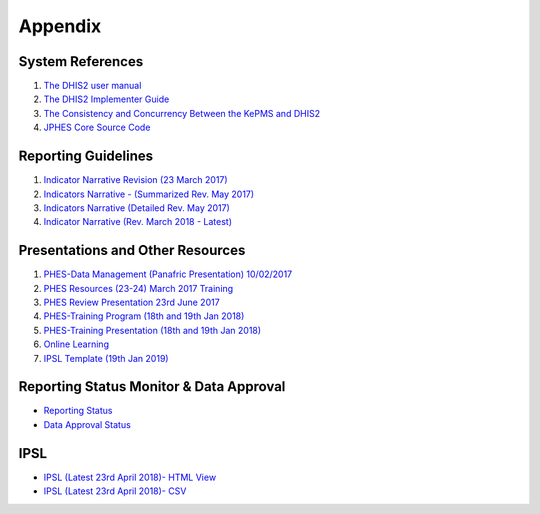 Appendix
============

System References
-------------------

1. `The DHIS2 user manual <https://docs.dhis2.org/2.25/en/end-user/html/dhis2_end_user_manual.html>`_

2. `The DHIS2 Implementer Guide <https://docs.dhis2.org/2.25/en/implementer/html/dhis2_implementation_guide.html>`_

3. `The Consistency and Concurrency Between the KePMS and DHIS2 <http://www.jhia-online.org/index.php/jhia/article/view/56/44>`_

4. `JPHES Core Source Code <https://github.com/uonafya/jphes-core>`_


Reporting Guidelines
---------------------

1. `Indicator Narrative Revision (23 March 2017) <https://docs.google.com/spreadsheets/d/1JKF5EyGLtTqIKKlYB3kQbANr4Sp3dtL4ZZ1PDaqlHkM/pubhtml>`_
2. `Indicators Narrative - (Summarized Rev. May 2017) <https://docs.google.com/spreadsheets/d/1H5mC78PS0zCzWe0y-jQF5D7T1Aqr_4VtnSiln-cvBys/pubhtml>`_ 
3. `Indicators Narrative (Detailed Rev. May 2017) <_static/resources/Additional_Indicator_Narratives_23-06-2017.zip>`_ 
4. `Indicator Narrative (Rev. March 2018 - Latest) <https://docs.google.com/spreadsheets/d/e/2PACX-1vSmk0FDE5i_ZvCULIcBHaMN7vy6KS8MxIsnRDJ9tQHtHa-p-J4JguApAxXWgFgkRDxJaFP361MtXhSk/pubhtml>`_ 

Presentations and Other Resources
-----------------------------------

1. `PHES-Data Management (Panafric Presentation) 10/02/2017 <_static/resources/PHES-Data-Management.pptx>`_
2. `PHES Resources (23-24) March 2017 Training <_static/resources/PHES_Resources_23_03_2017.zip>`_
3. `PHES Review Presentation 23rd June 2017 <https://docs.google.com/presentation/d/1qrwFrKKdnhDN_pXnfemEIi9L3CqCIfrDoXC9cY-LF-g/pub?start=false&loop=false&delayms=3000>`_
4.  `PHES-Training Program (18th and 19th Jan 2018) <_static/resources/PHES_Training_Timetable_18_and_19_Jan_2018.pdf>`_ 
5.  `PHES-Training Presentation (18th and 19th Jan 2018) <_static/resources/PHES_Training_18_and_19_Jan_2018.pdf>`_ 
6.  `Online Learning <http://elearningtest.healthit.uonbi.ac.ke>`_ 
7. `IPSL Template (19th Jan 2019) <_static/resources/PHES_Resources_19_01_2018.zip>`_ 


Reporting Status Monitor & Data Approval 
-------------------------------------------
- `Reporting Status <https://jphesportal.uonbi.ac.ke/api/sqlViews/exQkN15Mc6u/data.html+css>`_
- `Data Approval Status <https://jphesportal.uonbi.ac.ke/api/sqlViews/cMCpWnj2sbd/data.html+css>`_

IPSL
-----------

- `IPSL (Latest 23rd April 2018)- HTML View <https://jphesportal.uonbi.ac.ke/api/sqlViews/OmFVlTZfHTm/data.html+css>`_
- `IPSL (Latest 23rd April 2018)- CSV <_static/resources/IPSL_list-2018Q2.csv>`_


